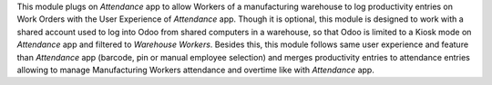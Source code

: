 
This module plugs on *Attendance* app to allow Workers of a manufacturing warehouse to log
productivity entries on Work Orders with the User Experience of *Attendance* app.
Though it is optional, this module is designed to work with a shared account used to log into Odoo from
shared computers in a warehouse, so that Odoo is limited to a Kiosk mode on *Attendance* app and filtered
to *Warehouse Workers*.
Besides this, this module follows same user experience and feature than *Attendance* app (barcode, pin or
manual employee selection) and merges productivity entries to attendance entries allowing to manage Manufacturing
Workers attendance and overtime like with *Attendance* app.

